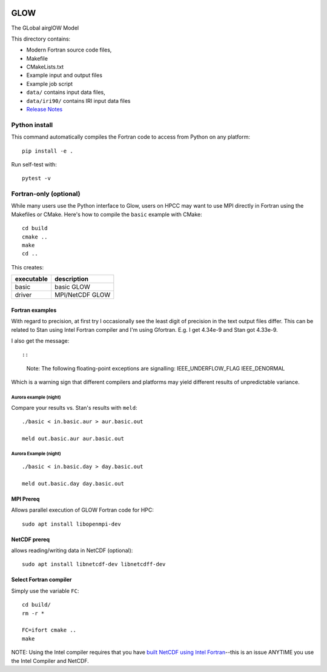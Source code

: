 |Build Status|

GLOW
====

The GLobal airglOW Model

This directory contains:

-  Modern Fortran source code files,
-  Makefile
-  CMakeLists.txt
-  Example input and output files
-  Example job script
-  ``data/`` contains input data files,
-  ``data/iri90/`` contains IRI input data files
-  `Release Notes <ReleaseNotes.rst>`__

Python install
--------------

This command automatically compiles the Fortran code to access from
Python on any platform::

    pip install -e .

Run self-test with::

    pytest -v

Fortran-only (optional)
-----------------------

While many users use the Python interface to Glow, users on HPCC may
want to use MPI directly in Fortran using the Makefiles or CMake. 
Here's how to compile the ``basic`` example with CMake::

    cd build
    cmake ..
    make
    cd ..

This creates:

+--------------+-------------------+
| executable   | description       |
+==============+===================+
| basic        | basic GLOW        |
+--------------+-------------------+
| driver       | MPI/NetCDF GLOW   |
+--------------+-------------------+

Fortran examples
~~~~~~~~~~~~~~~~

With regard to precision, at first try I occasionally see the least
digit of precision in the text output files differ. This can be related
to Stan using Intel Fortran compiler and I'm using Gfortran. E.g. I get
4.34e-9 and Stan got 4.33e-9.

I also get the message::

::

    Note: The following floating-point exceptions are signalling: IEEE_UNDERFLOW_FLAG IEEE_DENORMAL

Which is a warning sign that different compilers and platforms may yield
different results of unpredictable variance.

Aurora example (night)
^^^^^^^^^^^^^^^^^^^^^^

Compare your results vs. Stan's results with ``meld``::

    ./basic < in.basic.aur > aur.basic.out

    meld out.basic.aur aur.basic.out

Aurora Example (night)
^^^^^^^^^^^^^^^^^^^^^^

::

    ./basic < in.basic.day > day.basic.out

    meld out.basic.day day.basic.out

MPI Prereq
~~~~~~~~~~

Allows parallel execution of GLOW Fortran code for HPC::

    sudo apt install libopenmpi-dev

NetCDF prereq
~~~~~~~~~~~~~

allows reading/writing data in NetCDF (optional)::

    sudo apt install libnetcdf-dev libnetcdff-dev

Select Fortran compiler
~~~~~~~~~~~~~~~~~~~~~~~

Simply use the variable ``FC``::

    cd build/
    rm -r *

    FC=ifort cmake ..
    make

NOTE: Using the Intel compiler requires that you have `built NetCDF
using Intel
Fortran <https://software.intel.com/en-us/articles/performance-tools-for-software-developers-building-netcdf-with-the-intel-compilers/>`__--this
is an issue ANYTIME you use the Intel Compiler and NetCDF.

.. |Build Status| image:: https://travis-ci.org/scivision/GLOW.svg?branch=master
   :target: https://travis-ci.org/scivision/GLOW
